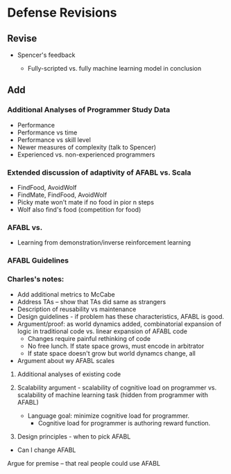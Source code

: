 * Defense Revisions

** Revise

- Spencer's feedback

  - Fully-scripted vs. fully machine learning model in conclusion

** Add

*** Additional Analyses of Programmer Study Data

- Performance
- Performance vs time
- Performance vs skill level
- Newer measures of complexity (talk to Spencer)
- Experienced vs. non-experienced programmers

*** Extended discussion of adaptivity of AFABL vs. Scala

- FindFood, AvoidWolf
- FindMate, FindFood, AvoidWolf
- Picky mate won't mate if no food in pior n steps
- Wolf also find's food (competition for food)

*** AFABL vs.

- Learning from demonstration/inverse reinforcement learning

*** AFABL Guidelines

*** Charles's notes:

- Add additional metrics to McCabe
- Address TAs -- show that TAs did same as strangers
- Description of reusability vs maintenance
- Design guidelines - if problem has these characteristics, AFABL is good.
- Argument/proof: as world dynamics added, combinatorial expansion of logic in traditional code vs. linear expansion of AFABL code
  - Changes require painful rethinking of code
  - No free lunch. If state space grows, must encode in arbitrator
  - If state space doesn't grow but world dynamcs change, all

- Argument about wy AFABL scales


1. Additional analyses of existing code
2. Scalability argument - scalability of cognitive load on programmer vs. scalability of machine learning task (hidden from programmer with AFABL)

  - Language goal: minimize cognitive load for programmer.
    - Cognitive load for programmer is authoring reward function.

3. Design principles - when to pick AFABL

- Can I change AFABL

Argue for premise -- that real people could use AFABL
